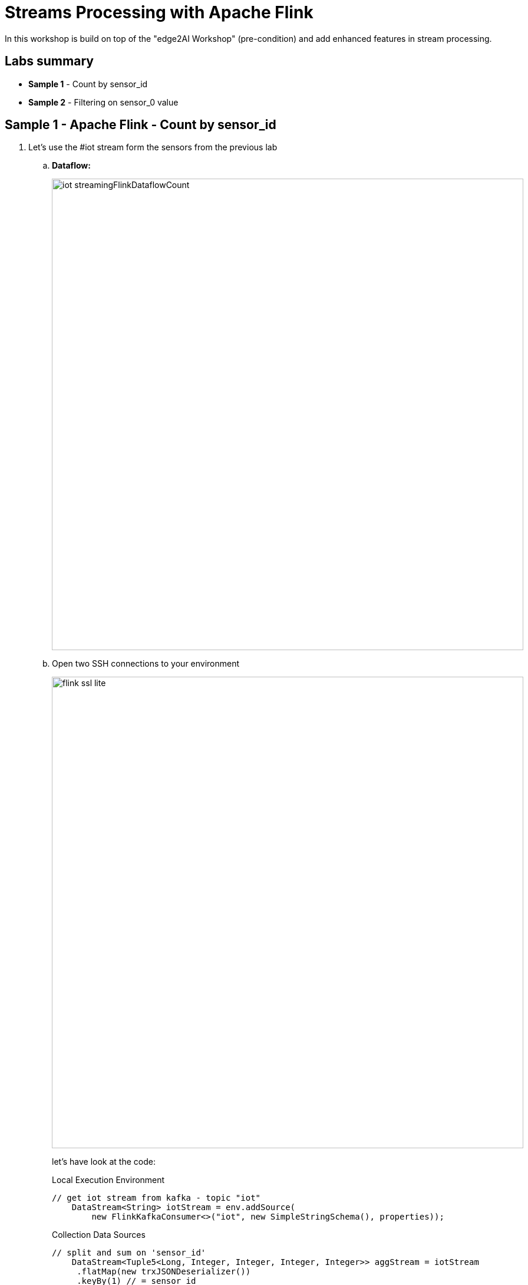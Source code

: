 = Streams Processing with Apache Flink

In this workshop is build on top of the "edge2AI Workshop" (pre-condition) and add enhanced features in stream processing.

== Labs summary

* *Sample 1* - Count by sensor_id
* *Sample 2* - Filtering on sensor_0 value


[[Sample_1, Sample 1]]
== Sample 1 - Apache Flink - Count by sensor_id

. Let's use the #iot stream form the sensors from the previous lab
+
.. *Dataflow:*
+
image::images/iot_streamingFlinkDataflowCount.png[width=800]
+
.. Open two SSH connections to your environment
+
image::images/flink_ssl_lite.png[width=800]
+
let's have look at the code:
+
Local Execution Environment
+
[source,java]
----
// get iot stream from kafka - topic "iot"
    DataStream<String> iotStream = env.addSource(
        new FlinkKafkaConsumer<>("iot", new SimpleStringSchema(), properties));
----
+
Collection Data Sources
+
[source,java]
----
// split and sum on 'sensor_id'
    DataStream<Tuple5<Long, Integer, Integer, Integer, Integer>> aggStream = iotStream
     .flatMap(new trxJSONDeserializer())
     .keyBy(1) // = sensor_id
     .window(TumblingProcessingTimeWindows.of(Time.seconds(10)))
     .sum(4) ;
----
+
Iterator Data Sink
+
----
// write the aggregated data stream to a Kafka sink
        FlinkKafkaProducer<Tuple5<Long, Integer, Integer, Integer, Integer>> myProducer = new FlinkKafkaProducer<Tuple5<Long, Integer, Integer, Integer, Integer>>(
                topic, new serializeSum2String(), propertiesProducer);

        aggStream.addSink(myProducer);
----
+
. Let's run the application

+
use the first SSH connection to run the Flink application
+
[source,shell]
----
cd /opt/cloudera/parcels/FLINK
sudo wget https://github.com/zBrainiac/streaming-flink/releases/download/0.4.1/streaming-flink-0.4.1.0.jar -P /opt/cloudera/parcels/FLINK/lib/flink/examples/streaming
./bin/flink run -m yarn-cluster -c consumer.IoTUC1CountEventsPerSensorId -ynm IoTUC1CountEventsPerSensorId lib/flink/examples/streaming/streaming-flink-0.4.1.0.jar edge2ai-1.dim.local:9092
----
+
. Let's see how the application works
+
.. use the second SSH connection to see the result
+
[source,shell]
----
$ cd /opt/cloudera/parcels/CDH
$ ./bin/kafka-console-consumer --bootstrap-server edge2ai-1.dim.local:9092 --topic result_iot_uc1_Count_EventsPerSensorId
----
+
SSH connection
+
image::images/Kafka_topic_simulation_sum.png[width=800]
+
.. SMM view:
+
image::images/SMM_topic_simulation_sum.png[width=800]
+
.. YARN & FLINK UI view:
+
Flink UI provide more details and monitoring of the job's
+
image::images/FLINK_running_jobs_lite.png[width=800]

[[Sample_2, Sample 2]]
== Sample 2 - Filtering on sensor_0 value
. Let’s use the #iot stream form the sensors from the previous lab
+
.. *Dataflow:*
+
image::images/iot_streamingFlinkDataflowFilter.png[width=800]
Collection Data Sources
+
[source,java]
----
// split on 'sensor_id' & filter on sensor_0
DataStream<Tuple5<Long, Integer, Integer, Integer, Integer>> aggStream = iotStream
   .flatMap(new trxJSONDeserializer())
   .keyBy(1) // sensor_id
   .sum(4)
   .filter(new FilterFunction<Tuple5<Long, Integer, Integer, Integer, Integer>>()
       @Override
          public boolean filter(Tuple5<Long, Integer, Integer, Integer, Integer> value) throws Exception {
               return value.f2 >= 50 ;
          }
  });
----
+
. Let's run the application
+
use the new SSH connection to run the Flink application
+
[source,shell]
----
cd /opt/cloudera/parcels/FLINK
./bin/flink run -m yarn-cluster -c consumer.IoTUC2CountEventsPerSensorIdFilter -ynm IoTUC2CountEventsPerSensorIdFilter lib/flink/examples/streaming/streaming-flink-0.4.1.0.jar edge2ai-1.dim.local:9092
----
+
. Let's see how the application works
+
.. use the second SSH connection to see the result
+
[source,shell]
----
$ cd /opt/cloudera/parcels/CDH
$ ./bin/kafka-console-consumer --bootstrap-server edge2ai-1.dim.local:9092 --topic result_iot_Consumer_Filter
----